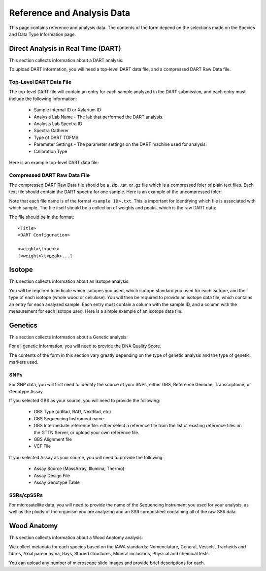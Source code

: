 Reference and Analysis Data
---------------------------

This page contains reference and analysis data. The contents of the form depend on the selections made on the Species and Data Type Information page.

Direct Analysis in Real Time (DART)
***********************************

This section collects information about a DART analysis:

.. image:: ../../../images/dart_information.png

To upload DART information, you will need a top-level DART data file, and a compressed DART Raw Data file.

Top-Level DART Data File
########################

The top-level DART file will contain an entry for each sample analyzed in the DART submission, and each entry must include the following information:

 * Sample Internal ID or Xylarium ID
 * Analysis Lab Name - The lab that performed the DART analysis.
 * Analysis Lab Spectra ID
 * Spectra Gatherer
 * Type of DART TOFMS
 * Parameter Settings - The parameter settings on the DART machine used for analysis.
 * Calibration Type

Here is an example top-level DART data file:

.. image:: ../../../images/example_dart_top.png

Compressed DART Raw Data File
#############################

The compressed DART Raw Data file should be a .zip, .tar, or .gz file which is a compressed foler of plain text files. Each text file should contain the DART spectra for one sample. Here is an example of the uncompressed foler:

.. image:: ../../../images/example_dart_folder.png

Note that each file name is of the format ``<sample ID>.txt``. This is important for identifying which file is associated with which sample. The file itself should be a collection of weights and peaks, which is the raw DART data:

.. image:: ../../../images/example_dart_raw.png

The file should be in the format::

    <Title>
    <DART Configuration>

    <weight>\t<peak>
    [<weight>\t<peak>...]

Isotope
*******

This section collects information about an Isotope analysis:

.. image:: ../../../images/isotope_information.png

You will be required to indicate which isotopes you used, which isotope standard you used for each isotope, and the type of each isotope (whole wood or cellulose). You will then be required to provide an isotope data file, which contains an entry for each analyzed sample. Each entry must contain a column with the sample ID, and a column with the measurement for each isotope used. Here is a simple example of an isotope data file:

.. image:: ../../../images/example_isotope_2.png

Genetics
********

This section collects information about a Genetic analysis:

.. image:: ../../../images/genetic_information.png

For all genetic information, you will need to provide the DNA Quality Score.

The contents of the form in this section vary greatly depending on the type of genetic analysis and the type of genetic markers used.

SNPs
####

For SNP data, you will first need to identify the source of your SNPs, either GBS, Reference Genome, Transcriptome, or Genotype Assay.

If you selected GBS as your source, you will need to provide the following:

 * GBS Type (ddRad, RAD, NextRad, etc)
 * GBS Sequencing Instrument name
 * GBS Intermediate reference file: either select a reference file from the list of existing reference files on the GTTN Server, or upload your own reference file.
 * GBS Alignment file
 * VCF File

If you selected Assay as your source, you will need to provide the following:

 * Assay Source (MassArray, Illumina, Thermo)
 * Assay Design File
 * Assay Genotype Table

SSRs/cpSSRs
###########

For microsatellite data, you will need to provide the name of the Sequencing Instrument you used for your analysis, as well as the ploidy of the organism you are analyzing and an SSR spreadsheet containing all of the raw SSR data.

Wood Anatomy
************

This section collects information about a Wood Anatomy analysis:

.. image:: ../../../images/anatomy_information_1.png

We collect metadata for each species based on the IAWA standards: Nomenclature, General, Vessels, Tracheids and fibres, Axial parenchyma, Rays, Storied structures, Mineral inclusions, Physical and chemical tests.

.. image:: ../../../images/anatomy_information_2.png

You can upload any number of microscope slide images and provide brief descriptions for each.
